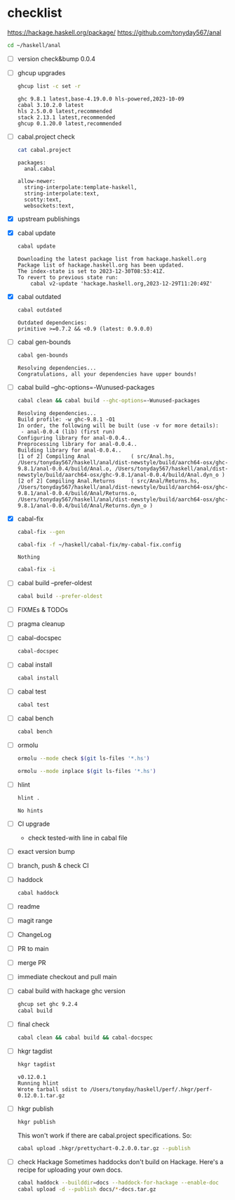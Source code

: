 * checklist


[[https://hackage.haskell.org/package/]]
[[https://github.com/tonyday567/anal]]

#+begin_src sh :results output
  cd ~/haskell/anal
#+end_src

#+RESULTS:

- [ ] version check&bump
  0.0.4
- [ ] ghcup upgrades

  #+begin_src sh :results output
  ghcup list -c set -r
  #+end_src

  #+RESULTS:
  : ghc 9.8.1 latest,base-4.19.0.0 hls-powered,2023-10-09
  : cabal 3.10.2.0 latest
  : hls 2.5.0.0 latest,recommended
  : stack 2.13.1 latest,recommended
  : ghcup 0.1.20.0 latest,recommended
- [ ] cabal.project check

  #+begin_src sh :results output
  cat cabal.project
  #+end_src

  #+RESULTS:
  : packages:
  :   anal.cabal
  :
  : allow-newer:
  :   string-interpolate:template-haskell,
  :   string-interpolate:text,
  :   scotty:text,
  :   websockets:text,
- [X] upstream publishings
- [X] cabal update

  #+begin_src sh :results output
  cabal update
  #+end_src

  #+RESULTS:
  : Downloading the latest package list from hackage.haskell.org
  : Package list of hackage.haskell.org has been updated.
  : The index-state is set to 2023-12-30T08:53:41Z.
  : To revert to previous state run:
  :     cabal v2-update 'hackage.haskell.org,2023-12-29T11:20:49Z'
- [X] cabal outdated
    #+begin_src sh :results output
    cabal outdated
    #+end_src

    #+RESULTS:
    : Outdated dependencies:
    : primitive >=0.7.2 && <0.9 (latest: 0.9.0.0)
- [ ] cabal gen-bounds
    #+begin_src sh :results output
    cabal gen-bounds
    #+end_src

    #+RESULTS:
    : Resolving dependencies...
    : Congratulations, all your dependencies have upper bounds!
- [ ] cabal build --ghc-options=-Wunused-packages
    #+begin_src sh :results output
    cabal clean && cabal build --ghc-options=-Wunused-packages
    #+end_src

    #+RESULTS:
    : Resolving dependencies...
    : Build profile: -w ghc-9.8.1 -O1
    : In order, the following will be built (use -v for more details):
    :  - anal-0.0.4 (lib) (first run)
    : Configuring library for anal-0.0.4..
    : Preprocessing library for anal-0.0.4..
    : Building library for anal-0.0.4..
    : [1 of 2] Compiling Anal             ( src/Anal.hs, /Users/tonyday567/haskell/anal/dist-newstyle/build/aarch64-osx/ghc-9.8.1/anal-0.0.4/build/Anal.o, /Users/tonyday567/haskell/anal/dist-newstyle/build/aarch64-osx/ghc-9.8.1/anal-0.0.4/build/Anal.dyn_o )
    : [2 of 2] Compiling Anal.Returns     ( src/Anal/Returns.hs, /Users/tonyday567/haskell/anal/dist-newstyle/build/aarch64-osx/ghc-9.8.1/anal-0.0.4/build/Anal/Returns.o, /Users/tonyday567/haskell/anal/dist-newstyle/build/aarch64-osx/ghc-9.8.1/anal-0.0.4/build/Anal/Returns.dyn_o )
- [X] cabal-fix

    #+begin_src sh :results output
    cabal-fix --gen
    #+end_src

    #+begin_src sh :results output
    cabal-fix -f ~/haskell/cabal-fix/my-cabal-fix.config
    #+end_src

    #+RESULTS:
    : Nothing

    #+begin_src sh :results output
    cabal-fix -i
    #+end_src

    #+RESULTS:
- [ ] cabal build --prefer-oldest

    #+begin_src sh :results output
    cabal build --prefer-oldest
    #+end_src
- [ ] FIXMEs & TODOs
- [ ] pragma cleanup
- [ ] cabal-docspec

    #+begin_src sh :results output
    cabal-docspec
    #+end_src

    #+RESULTS:
- [ ] cabal install
    #+begin_src sh :results output
    cabal install
    #+end_src
- [ ] cabal test
    #+begin_src sh :results output
    cabal test
    #+end_src
- [ ] cabal bench
    #+begin_src sh :results output
    cabal bench
    #+end_src
- [ ] ormolu

  #+begin_src sh :results output
  ormolu --mode check $(git ls-files '*.hs')
  #+end_src

  #+RESULTS:

  #+begin_src sh :results output
  ormolu --mode inplace $(git ls-files '*.hs')
  #+end_src

  #+RESULTS:
- [ ] hlint
  #+begin_src sh :results output
  hlint .
  #+end_src

  #+RESULTS:
  : No hints
- [ ] CI upgrade

  - check tested-with line in cabal file
- [ ] exact version bump
- [ ] branch, push & check CI
- [ ] haddock

  #+begin_src sh :results output
  cabal haddock
  #+end_src
- [ ] readme
- [ ] magit range
- [ ] ChangeLog
- [ ] PR to main
- [ ] merge PR
- [ ] immediate checkout and pull main
- [ ] cabal build with hackage ghc version

    #+begin_src sh :results output
    ghcup set ghc 9.2.4
    cabal build
    #+end_src
- [ ] final check

  #+begin_src sh :results output
  cabal clean && cabal build && cabal-docspec
  #+end_src
- [ ] hkgr tagdist

  #+begin_src sh :results output
  hkgr tagdist
  #+end_src

  #+RESULTS:
  : v0.12.0.1
  : Running hlint
  : Wrote tarball sdist to /Users/tonyday/haskell/perf/.hkgr/perf-0.12.0.1.tar.gz
- [ ] hkgr publish

  #+begin_src sh :results output
  hkgr publish
  #+end_src

  This won't work if there are cabal.project specifications. So:

  #+begin_src sh :results output
  cabal upload .hkgr/prettychart-0.2.0.0.tar.gz --publish
  #+end_src

- [ ] check Hackage
        Sometimes haddocks don't build on Hackage. Here's a recipe for uploading your own docs.

        #+begin_src sh
        cabal haddock --builddir=docs --haddock-for-hackage --enable-doc
        cabal upload -d --publish docs/*-docs.tar.gz
        #+end_src
